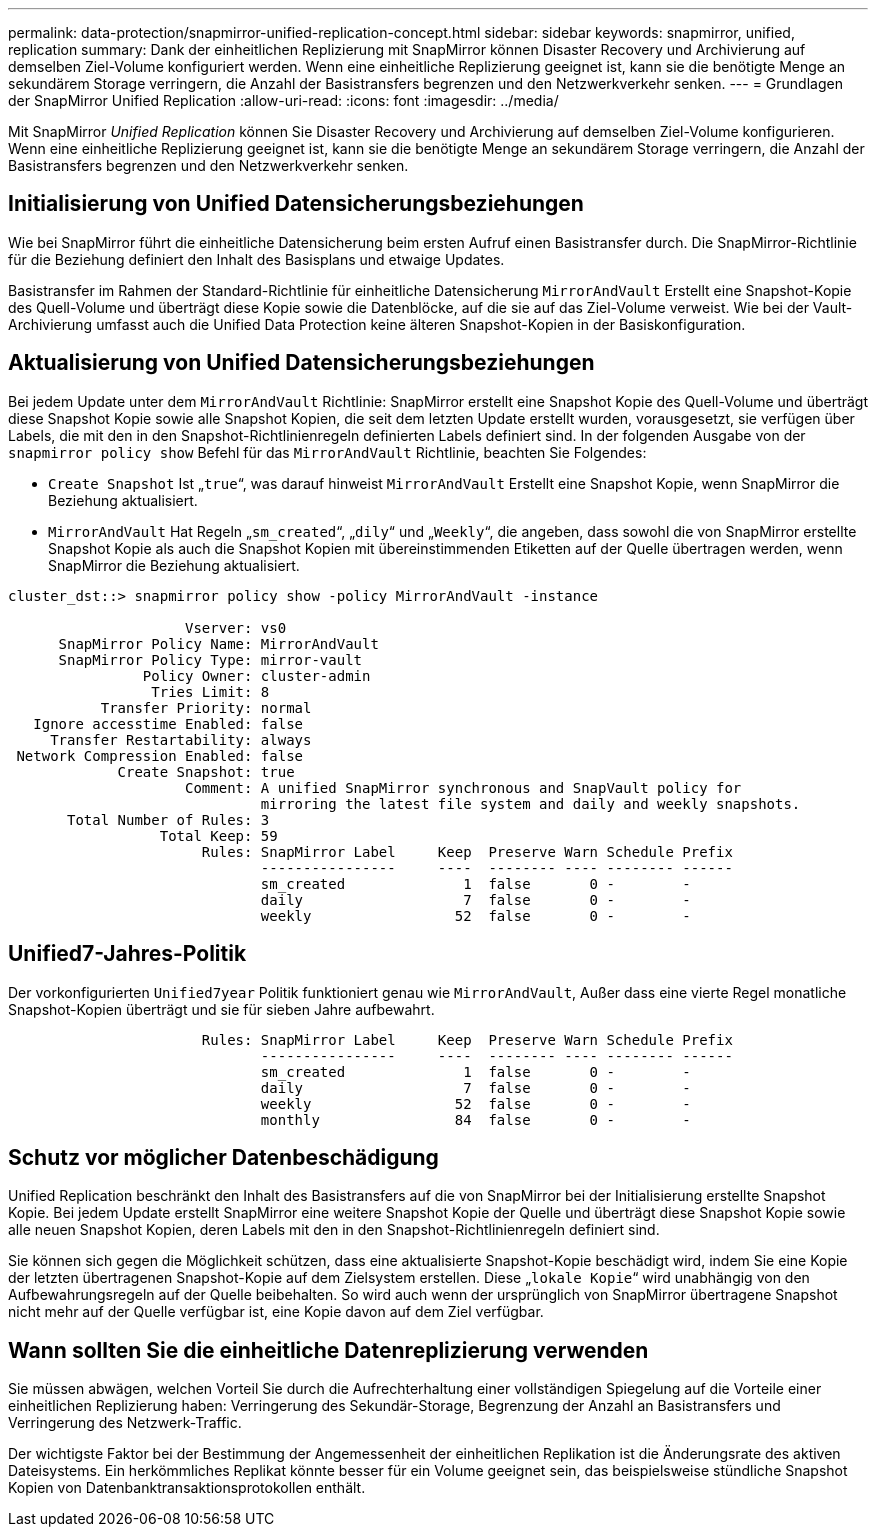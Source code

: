 ---
permalink: data-protection/snapmirror-unified-replication-concept.html 
sidebar: sidebar 
keywords: snapmirror, unified, replication 
summary: Dank der einheitlichen Replizierung mit SnapMirror können Disaster Recovery und Archivierung auf demselben Ziel-Volume konfiguriert werden. Wenn eine einheitliche Replizierung geeignet ist, kann sie die benötigte Menge an sekundärem Storage verringern, die Anzahl der Basistransfers begrenzen und den Netzwerkverkehr senken. 
---
= Grundlagen der SnapMirror Unified Replication
:allow-uri-read: 
:icons: font
:imagesdir: ../media/


[role="lead"]
Mit SnapMirror _Unified Replication_ können Sie Disaster Recovery und Archivierung auf demselben Ziel-Volume konfigurieren. Wenn eine einheitliche Replizierung geeignet ist, kann sie die benötigte Menge an sekundärem Storage verringern, die Anzahl der Basistransfers begrenzen und den Netzwerkverkehr senken.



== Initialisierung von Unified Datensicherungsbeziehungen

Wie bei SnapMirror führt die einheitliche Datensicherung beim ersten Aufruf einen Basistransfer durch. Die SnapMirror-Richtlinie für die Beziehung definiert den Inhalt des Basisplans und etwaige Updates.

Basistransfer im Rahmen der Standard-Richtlinie für einheitliche Datensicherung `MirrorAndVault` Erstellt eine Snapshot-Kopie des Quell-Volume und überträgt diese Kopie sowie die Datenblöcke, auf die sie auf das Ziel-Volume verweist. Wie bei der Vault-Archivierung umfasst auch die Unified Data Protection keine älteren Snapshot-Kopien in der Basiskonfiguration.



== Aktualisierung von Unified Datensicherungsbeziehungen

Bei jedem Update unter dem `MirrorAndVault` Richtlinie: SnapMirror erstellt eine Snapshot Kopie des Quell-Volume und überträgt diese Snapshot Kopie sowie alle Snapshot Kopien, die seit dem letzten Update erstellt wurden, vorausgesetzt, sie verfügen über Labels, die mit den in den Snapshot-Richtlinienregeln definierten Labels definiert sind. In der folgenden Ausgabe von der `snapmirror policy show` Befehl für das `MirrorAndVault` Richtlinie, beachten Sie Folgendes:

* `Create Snapshot` Ist „`true`“, was darauf hinweist `MirrorAndVault` Erstellt eine Snapshot Kopie, wenn SnapMirror die Beziehung aktualisiert.
* `MirrorAndVault` Hat Regeln „`sm_created`“, „`dily`“ und „`Weekly`“, die angeben, dass sowohl die von SnapMirror erstellte Snapshot Kopie als auch die Snapshot Kopien mit übereinstimmenden Etiketten auf der Quelle übertragen werden, wenn SnapMirror die Beziehung aktualisiert.


[listing]
----
cluster_dst::> snapmirror policy show -policy MirrorAndVault -instance

                     Vserver: vs0
      SnapMirror Policy Name: MirrorAndVault
      SnapMirror Policy Type: mirror-vault
                Policy Owner: cluster-admin
                 Tries Limit: 8
           Transfer Priority: normal
   Ignore accesstime Enabled: false
     Transfer Restartability: always
 Network Compression Enabled: false
             Create Snapshot: true
                     Comment: A unified SnapMirror synchronous and SnapVault policy for
                              mirroring the latest file system and daily and weekly snapshots.
       Total Number of Rules: 3
                  Total Keep: 59
                       Rules: SnapMirror Label     Keep  Preserve Warn Schedule Prefix
                              ----------------     ----  -------- ---- -------- ------
                              sm_created              1  false       0 -        -
                              daily                   7  false       0 -        -
                              weekly                 52  false       0 -        -
----


== Unified7-Jahres-Politik

Der vorkonfigurierten `Unified7year` Politik funktioniert genau wie `MirrorAndVault`, Außer dass eine vierte Regel monatliche Snapshot-Kopien überträgt und sie für sieben Jahre aufbewahrt.

[listing]
----

                       Rules: SnapMirror Label     Keep  Preserve Warn Schedule Prefix
                              ----------------     ----  -------- ---- -------- ------
                              sm_created              1  false       0 -        -
                              daily                   7  false       0 -        -
                              weekly                 52  false       0 -        -
                              monthly                84  false       0 -        -
----


== Schutz vor möglicher Datenbeschädigung

Unified Replication beschränkt den Inhalt des Basistransfers auf die von SnapMirror bei der Initialisierung erstellte Snapshot Kopie. Bei jedem Update erstellt SnapMirror eine weitere Snapshot Kopie der Quelle und überträgt diese Snapshot Kopie sowie alle neuen Snapshot Kopien, deren Labels mit den in den Snapshot-Richtlinienregeln definiert sind.

Sie können sich gegen die Möglichkeit schützen, dass eine aktualisierte Snapshot-Kopie beschädigt wird, indem Sie eine Kopie der letzten übertragenen Snapshot-Kopie auf dem Zielsystem erstellen. Diese „`lokale Kopie`“ wird unabhängig von den Aufbewahrungsregeln auf der Quelle beibehalten. So wird auch wenn der ursprünglich von SnapMirror übertragene Snapshot nicht mehr auf der Quelle verfügbar ist, eine Kopie davon auf dem Ziel verfügbar.



== Wann sollten Sie die einheitliche Datenreplizierung verwenden

Sie müssen abwägen, welchen Vorteil Sie durch die Aufrechterhaltung einer vollständigen Spiegelung auf die Vorteile einer einheitlichen Replizierung haben: Verringerung des Sekundär-Storage, Begrenzung der Anzahl an Basistransfers und Verringerung des Netzwerk-Traffic.

Der wichtigste Faktor bei der Bestimmung der Angemessenheit der einheitlichen Replikation ist die Änderungsrate des aktiven Dateisystems. Ein herkömmliches Replikat könnte besser für ein Volume geeignet sein, das beispielsweise stündliche Snapshot Kopien von Datenbanktransaktionsprotokollen enthält.
